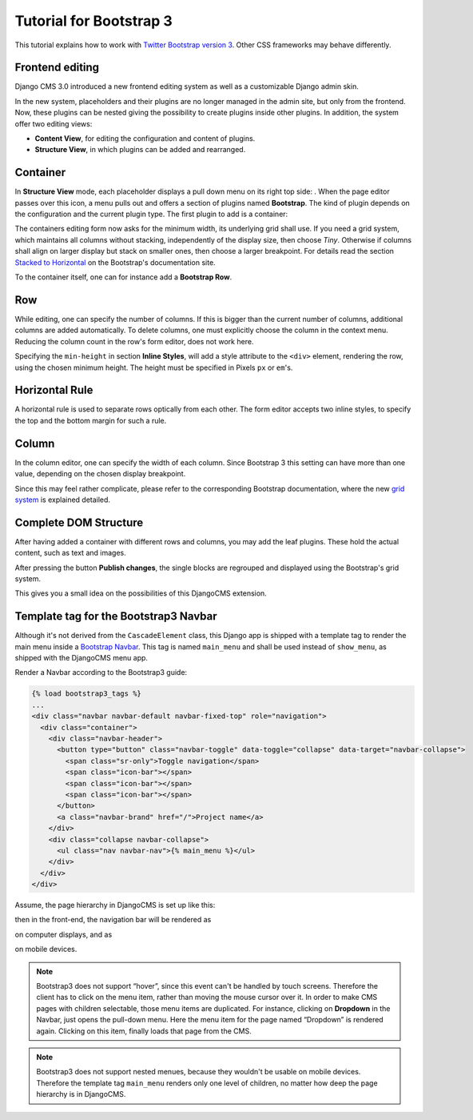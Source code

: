 .. _tutorial-bs3:

========================
Tutorial for Bootstrap 3
========================

This tutorial explains how to work with `Twitter Bootstrap version 3`_. Other CSS frameworks may
behave differently.

.. _Twitter Bootstrap version 3: http://getbootstrap.com/

Frontend editing
================
Django CMS 3.0 introduced a new frontend editing system as well as a customizable Django admin skin.

In the new system, placeholders and their plugins are no longer managed in the admin site, but
only from the frontend. Now, these plugins can be nested giving the possibility to create plugins
inside other plugins. In addition, the system offer two editing views:

* **Content View**, for editing the configuration and content of plugins.
* **Structure View**, in which plugins can be added and rearranged.

Container
=========
In **Structure View** mode, each placeholder displays a pull down menu on its right top side:
|pull-down|. When the page editor passes over this icon, a menu pulls out and offers a section of
plugins named **Bootstrap**. The kind of plugin depends on the configuration and the current plugin
type. The first plugin to add is a container:

|add-container|

The containers editing form now asks for the minimum width, its underlying grid shall use. If you
need a grid system, which maintains all columns without stacking, independently of the display size,
then choose *Tiny*. Otherwise if columns shall align on larger display but stack on smaller ones,
then choose a larger breakpoint. For details read the section `Stacked to Horizontal`_ on the
Bootstrap's documentation site.

|edit-container|

To the container itself, one can for instance add a **Bootstrap Row**.

.. |pull-down| image:: _static/edit-plugins.png
.. |add-container| image:: _static/add-container.png
.. |edit-container| image:: _static/edit-container.png
.. _Stacked to Horizontal: http://getbootstrap.com/css/#grid-example-basic

Row
===
While editing, one can specify the number of columns. If this is bigger than the current number of
columns, additional columns are added automatically. To delete columns, one must explicitly choose
the column in the context menu. Reducing the column count in the row's form editor, does not work
here.

|edit-row|

Specifying the ``min-height`` in section **Inline Styles**, will add a style attribute to the
``<div>`` element, rendering the row, using the chosen minimum height. The height must be specified
in Pixels ``px`` or ``em``'s.

.. |edit-row| image:: _static/edit-row.png

Horizontal Rule
===============
A horizontal rule is used to separate rows optically from each other. The form editor accepts two
inline styles, to specify the top and the bottom margin for such a rule.

|rule-editor|

.. |rule-editor| image:: _static/rule-editor.png

Column
======
In the column editor, one can specify the width of each column. Since Bootstrap 3 this setting can
have more than one value, depending on the chosen display breakpoint.

|column-editor|

Since this may feel rather complicate, please refer to the corresponding Bootstrap documentation,
where the new `grid system`_ is explained detailed.

.. |column-editor| image:: _static/column-editor.png
.. _grid system: http://getbootstrap.com/css/#grid

Complete DOM Structure
======================
After having added a container with different rows and columns, you may add the leaf plugins. These
hold the actual content, such as text and images.

|structure-demo|

.. |structure-demo| image:: _static/structure-demo.png

After pressing the button **Publish changes**, the single blocks are regrouped and displayed using
the Bootstrap's grid system.

|live-demo|

.. |live-demo| image:: _static/live-demo.png

This gives you a small idea on the possibilities of this DjangoCMS extension.

Template tag for the Bootstrap3 Navbar
======================================
Although it's not derived from the ``CascadeElement`` class, this Django app is shipped with a
template tag to render the main menu inside a `Bootstrap Navbar`_. This tag is named ``main_menu``
and shall be used instead of ``show_menu``, as shipped with the DjangoCMS menu app.

.. _Bootstrap Navbar: http://getbootstrap.com/components/#navbar

Render a Navbar according to the Bootstrap3 guide:

.. code-block:: html

	{% load bootstrap3_tags %}
	...
	<div class="navbar navbar-default navbar-fixed-top" role="navigation">
	  <div class="container">
	    <div class="navbar-header">
	      <button type="button" class="navbar-toggle" data-toggle="collapse" data-target="navbar-collapse">
	        <span class="sr-only">Toggle navigation</span>
	        <span class="icon-bar"></span>
	        <span class="icon-bar"></span>
	        <span class="icon-bar"></span>
	      </button>
	      <a class="navbar-brand" href="/">Project name</a>
	    </div>
	    <div class="collapse navbar-collapse">
	      <ul class="nav navbar-nav">{% main_menu %}</ul>
	    </div>
	  </div>
	</div>

Assume, the page hierarchy in DjangoCMS is set up like this:

|page-hierarchy|

.. |page-hierarchy| image:: _static/page-hierarchy.png

then in the front-end, the navigation bar will be rendered as

|navbar|

.. |navbar| image:: _static/navbar.png

on computer displays, and as

|navbar-mobile|

.. |navbar-mobile| image:: _static/navbar-mobile.png

on mobile devices.

.. note:: Bootstrap3 does not support “hover”, since this event can't be handled by touch screens.
          Therefore the client has to click on the menu item, rather than moving the mouse cursor
          over it. In order to make CMS pages with children selectable, those menu items are
          duplicated. For instance, clicking on **Dropdown** in the Navbar, just opens the pull-down
          menu. Here the menu item for the page named “Dropdown” is rendered again. Clicking on this
          item, finally loads that page from the CMS.

.. note:: Bootstrap3 does not support nested menues, because they wouldn't be usable on mobile
          devices. Therefore the template tag ``main_menu`` renders only one level of children, no
          matter how deep the page hierarchy is in DjangoCMS.

